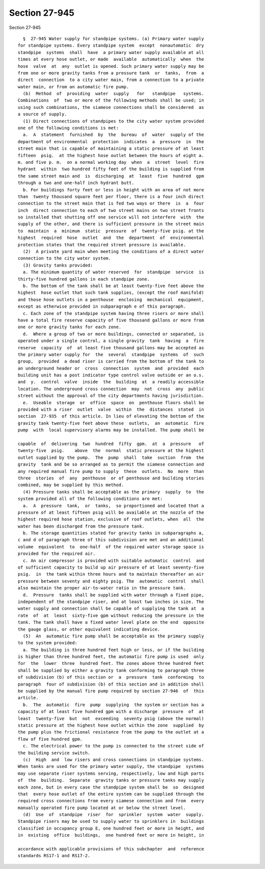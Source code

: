 Section 27-945
==============

Section 27-945 ::    
        
     
        §  27-945 Water supply for standpipe systems. (a) Primary water supply
      for standpipe systems. Every standpipe system  except  nonautomatic  dry
      standpipe  systems  shall  have  a primary water supply available at all
      times at every hose outlet, or made  available  automatically  when  the
      hose  valve  at  any  outlet is opened. Such primary water supply may be
      from one or more gravity tanks from a pressure tank  or  tanks,  from  a
      direct  connection  to a city water main, from a connection to a private
      water main, or from an automatic fire pump.
        (b)  Method  of  providing  water  supply   for   standpipe   systems.
      Combinations  of  two or more of the following methods shall be used; in
      using such combinations, the siamese connections shall be considered  as
      a source of supply.
        (1) Direct connections of standpipes to the city water system provided
      one of the following conditions is met:
        a.  A  statement  furnished  by  the  bureau  of  water  supply of the
      department of environmental  protection  indicates  a  pressure  in  the
      street main that is capable of maintaining a static pressure of at least
      fifteen  psig.  at the highest hose outlet between the hours of eight a.
      m. and five p. m.  on a normal working day  when  a  street  level  fire
      hydrant  within  two hundred fifty feet of the building is supplied from
      the same street main and  is  discharging  at  least  five  hundred  gpm
      through a two and one-half inch hydrant butt.
        b. For buildings forty feet or less in height with an area of not more
      than  twenty thousand square feet per floor, there is a four inch direct
      connection to the street main that is fed two ways or there  is  a  four
      inch  direct connection to each of two street mains on two street fronts
      so installed that shutting off one service will not interfere  with  the
      supply of the other, and there is sufficient pressure in the street main
      to  maintain  a  minimum  static  pressure  of  twenty-five psig. at the
      highest  required  hose  outlet  and  the  department  of  environmental
      protection states that the required street pressure is available.
        (2)  A private yard main when meeting the conditions of a direct water
      connection to the city water system.
        (3) Gravity tanks provided:
        a. The minimum quantity of water reserved  for  standpipe  service  is
      thirty-five hundred gallons in each standpipe zone.
        b. The bottom of the tank shall be at least twenty-five feet above the
      highest  hose outlet that such tank supplies, (except the roof manifold)
      and those hose outlets in a penthouse  enclosing  mechanical  equipment,
      except as otherwise provided in subparagraph e of this paragraph.
        c. Each zone of the standpipe system having three risers or more shall
      have a total fire reserve capacity of five thousand gallons or more from
      one or more gravity tanks for each zone.
        d.  Where a group of two or more buildings, connected or separated, is
      operated under a single control, a single gravity  tank  having  a  fire
      reserve  capacity  of  at least five thousand gallons may be accepted as
      the primary water supply for  the  several  standpipe  systems  of  such
      group,  provided  a dead riser is carried from the bottom of the tank to
      an underground header or  cross  connection  system  and  provided  each
      building unit has a post indicator type control valve outside or an o.s.
      and  y.  control  valve  inside  the  building  at  a readily accessible
      location. The underground cross connection  may  not  cross  any  public
      street without the approval of the city departments having jurisdiction.
        e.  Useable  storage  or  office  space  on  penthouse floors shall be
      provided with a riser  outlet  valve  within  the  distances  stated  in
      section  27-935  of this article. In lieu of elevating the bottom of the
      gravity tank twenty-five feet above these  outlets,  an  automatic  fire
      pump  with  local supervisory alarms may be installed. The pump shall be
    
      capable  of  delivering  two  hundred  fifty  gpm.  at  a  pressure   of
      twenty-five  psig.    above  the  normal  static pressure at the highest
      outlet supplied by the pump.  The  pump  shall  take  suction  from  the
      gravity  tank and be so arranged as to permit the siamese connection and
      any required manual fire pump to supply  these  outlets.  No  more  than
      three  stories  of  any  penthouse  or of penthouse and building stories
      combined, may be supplied by this method.
        (4) Pressure tanks shall be acceptable as the primary  supply  to  the
      system provided all of the following conditions are met:
        a.  A  pressure  tank,  or  tanks,  so proportioned and located that a
      pressure of at least fifteen psig will be available at the nozzle of the
      highest required hose station, exclusive of roof outlets, when  all  the
      water has been discharged from the pressure tank.
        b. The storage quantities stated for gravity tanks in subparagraphs a,
      c and d of paragraph three of this subdivision are met and an additional
      volume  equivalent  to  one-half  of the required water storage space is
      provided for the required air.
        c. An air compressor is provided with suitable automatic  control  and
      of sufficient capacity to build up air pressure of at least seventy-five
      psig.  in  the tank within three hours and to maintain thereafter an air
      pressure between seventy and eighty psig. The  automatic  control  shall
      also maintain the proper air-to-water ratio in the pressure tank.
        d.  Pressure  tanks shall be supplied with water through a fixed pipe,
      independent of the standpipe riser, and at least two inches in size. The
      water supply and connection shall be capable of supplying the tank at  a
      rate  of  at  least  sixty-five gpm without reducing the pressure in the
      tank. The tank shall have a fixed water level plate on the end  opposite
      the gauge glass, or other equivalent indicating device.
        (5)  An  automatic fire pump shall be acceptable as the primary supply
      to the system provided:
        a. The building is three hundred feet high or less, or if the building
      is higher than three hundred feet, the automatic fire pump is used  only
      for  the  lower  three  hundred feet. The zones above three hundred feet
      shall be supplied by either a gravity tank conforming to paragraph three
      of subdivision (b) of this section or  a  pressure  tank  conforming  to
      paragraph  four of subdivision (b) of this section and in addition shall
      be supplied by the manual fire pump required by section 27-946  of  this
      article.
        b.  The  automatic  fire  pump  supplying  the system or section has a
      capacity of at least five hundred gpm with a discharge  pressure  of  at
      least  twenty-five  but  not  exceeding  seventy psig (above the normal)
      static pressure at the highest hose outlet within the zone  supplied  by
      the pump plus the frictional resistance from the pump to the outlet at a
      flow of five hundred gpm.
        c. The electrical power to the pump is connected to the street side of
      the building service switch.
        (c)  High  and  low risers and cross connections in standpipe systems.
      When tanks are used for the primary water supply, the standpipe  systems
      may use separate riser systems serving, respectively, low and high parts
      of  the  building.  Separate  gravity tanks or pressure tanks may supply
      each zone, but in every case the standpipe system shall be  so  designed
      that  every hose outlet of the entire system can be supplied through the
      required cross connections from every siamese connection and from  every
      manually operated fire pump located at or below the street level.
        (d)  Use  of  standpipe  riser  for  sprinkler  system  water  supply.
      Standpipe risers may be used to supply water to sprinklers in  buildings
      classified in occupancy group E, one hundred feet or more in height, and
      in  existing  office  buildings,  one hundred feet or more in height, in
    
      accordance with applicable provisions of this subchapter  and  reference
      standards RS17-1 and RS17-2.
    
    
    
    
    
    
    